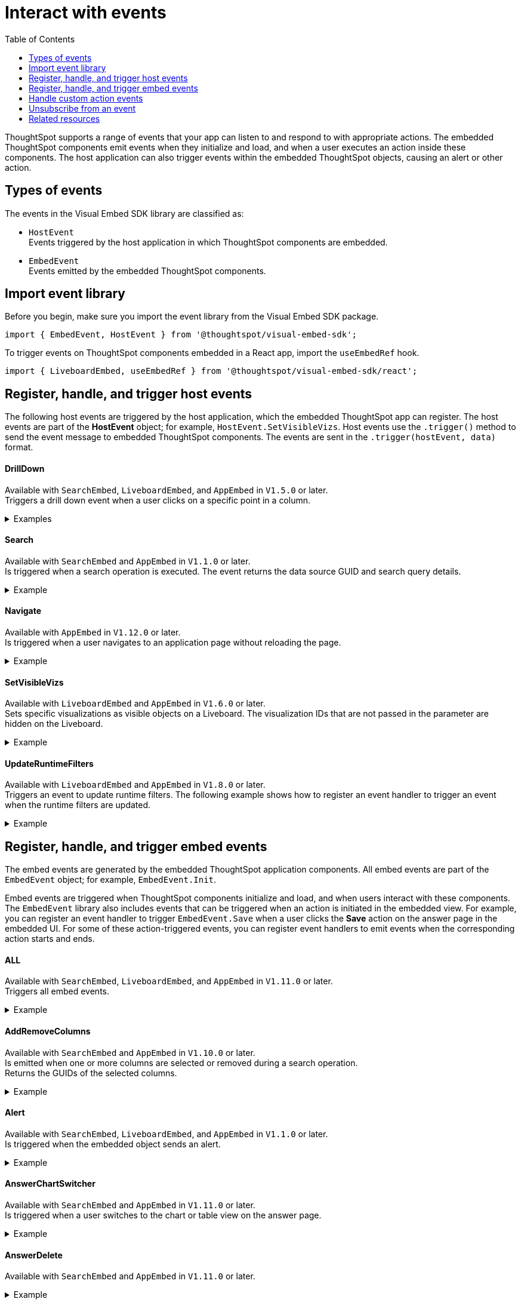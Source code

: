 = Interact with events
:toc: true
:toclevels: 1

:page-title: Embed events
:page-pageid: events
:page-description: You can subscribe to events emitted by the embedded objects and the host application.

ThoughtSpot supports a range of events that your app can listen to and respond to with appropriate actions. The embedded ThoughtSpot components emit events when they initialize and load, and when a user executes an action inside these components. The host application can also trigger events within the embedded ThoughtSpot objects, causing an alert or other action.

== Types of events

The events in the Visual Embed SDK library are classified as:

* `HostEvent` +
Events triggered by the host application in which ThoughtSpot components are embedded.

* `EmbedEvent` +
Events emitted by the embedded ThoughtSpot components.

== Import event library

Before you begin, make sure you import the event library from the Visual Embed SDK package.

[source,javascript]
----
import { EmbedEvent, HostEvent } from '@thoughtspot/visual-embed-sdk';
----

To trigger events on ThoughtSpot components embedded in a React app, import the `useEmbedRef` hook.

[source,javascript]
----
import { LiveboardEmbed, useEmbedRef } from '@thoughtspot/visual-embed-sdk/react';
----

[#host-events]
== Register, handle, and trigger host events
The following host events are triggered by the host application, which the embedded ThoughtSpot app can register.
The host events are part of the *HostEvent* object; for example, `HostEvent.SetVisibleVizs`.
Host events use the `.trigger()` method to send the event message to embedded ThoughtSpot components. The events are sent in the  `.trigger(hostEvent, data)` format.

==== DrillDown
Available with `SearchEmbed`, `LiveboardEmbed`,  and `AppEmbed` in `V1.5.0` or later. +
Triggers a drill down event when a user clicks on a specific point in a column.  +

[div divider]
--
.Examples
[%collapsible]
====
[source,javascript]
----
searchEmbed.trigger(HostEvent.DrillDown, {
        points: clickedPointData,
        autoDrillDown: true,
    });
----
In this example, the `VizPointDoubleClick` event is used for triggering the `DrillDown` event when an area or specific data point on a table or chart is double-clicked.

[source,javascript]
----
searchEmbed.on(EmbedEvent.VizPointDoubleClick, (data) => {
    const {
        payload: clickedPointData
    } = data;
    console.log('>>> called', clickedPointData);
    embed.trigger(HostEvent.DrillDown, {
        points: clickedPointData,
        autoDrillDown: true,
    });
})
----
====
--

==== Search
Available with `SearchEmbed`  and  `AppEmbed` in `V1.1.0` or later. +
Is triggered when a search operation is executed. The event returns the data source GUID and search query details. +
[div divider]
--
.Example
[%collapsible]
====
[source,javascript]
----
searchEmbed.trigger(HostEvent.Search)
----
====
--

==== Navigate

Available with `AppEmbed` in `V1.12.0` or later. +
Is triggered when a user navigates to an application page without reloading the page. +

[div divider]
--
.Example
[%collapsible]
====
[source,javascript]
----
appEmbed.trigger(HostEvent.Navigate, {
   path: 'saved-answer/3da14030-11e4-42b2-8e56-5ee042a8de9e',
   noReload: true
});
----
--

==== SetVisibleVizs
Available with `LiveboardEmbed` and `AppEmbed` in `V1.6.0` or later. +
Sets specific visualizations as visible objects on a Liveboard. The visualization IDs that are not passed in the parameter are hidden on the Liveboard. +

[div divider]
--
.Example
[%collapsible]
====
[source, javascript]
----
liveboardEmbed.trigger(HostEvent.SetVisibleVizs, ['viz1', 'viz2'])
----
====
--


==== UpdateRuntimeFilters
Available with `LiveboardEmbed` and `AppEmbed` in `V1.8.0` or later. +
Triggers an event to update runtime filters. The following example shows how to register an event handler to trigger an event when the runtime filters are updated. +
[div divider]
--
.Example
[%collapsible]
====
[source, javascript]
----
liveboardEmbed.trigger(HostEvent.UpdateRuntimeFilters, [{
    columnName: "state",
    operator: "EQ",
    values: ["michigan"]
}]);
----
====
--

[#embed-events]
== Register, handle, and trigger embed events

The embed events are generated by the embedded ThoughtSpot application components. All embed events are part of the `EmbedEvent` object; for example, `EmbedEvent.Init`.

Embed events are triggered when ThoughtSpot components initialize and load, and when users interact with these components. The `EmbedEvent` library also includes events that can be triggered when an action is initiated in the embedded view. For example, you can register an event handler to trigger `EmbedEvent.Save` when a user clicks the *Save* action on the answer page in the embedded UI. For some of these action-triggered events, you can register event handlers to emit events when the corresponding action starts and ends.

==== ALL
Available with `SearchEmbed`, `LiveboardEmbed`, and `AppEmbed` in `V1.11.0` or later. +
Triggers all embed events. +
[div divider]
--
.Example
[%collapsible]
====
[source, javascript]
----
appEmbed.on(EmbedEvent.ALL, payload => {
    console.log('Embed Events', payload)
})
----
====

--

==== AddRemoveColumns
Available with `SearchEmbed` and `AppEmbed` in `V1.10.0` or later. +
Is emitted when one or more columns are selected or removed during a search operation. +
Returns the GUIDs of the selected columns. +
[div divider]
--
.Example
[%collapsible]
====
[source,Javascript]
----
appEmbed.on(EmbedEvent.AddRemoveColumns, payload => {
    console.log('AddRemoveColumns', payload);
})
----
====

--

==== Alert

Available with `SearchEmbed`, `LiveboardEmbed`, and `AppEmbed` in `V1.1.0` or later. +
Is triggered when the embedded object sends an alert.
[div divider]
--
.Example
[%collapsible]
====
[source]
----
searchEmbed.on(EmbedEvent.Alert)
----
====

--

==== AnswerChartSwitcher

Available with `SearchEmbed` and `AppEmbed` in `V1.11.0` or later. +
Is triggered when a user switches to the chart or table view on the answer page. +
[div divider]
--
.Example
[%collapsible]
====
[source,Javascript]
----
appEmbed.on(EmbedEvent.AnswerChartSwitcher, payload => {
    console.log('switch view', payload);
})
----
====

--

==== AnswerDelete

Available with `SearchEmbed`  and  `AppEmbed` in `V1.11.0` or later. +
[div divider]
--
.Example
[%collapsible]
====
[source,Javascript]
----
 //trigger when action starts
appEmbed.on(EmbedEvent.AnswerDelete, payload => {
    console.log('delete answer', payload)}, {start: true })
 //trigger when action is completed
appEmbed.on(EmbedEvent.AnswerDelete, payload => {
    console.log('delete answer', payload)})
----
====

--

==== AuthInit

Available with `SearchEmbed`, `LiveboardEmbed`,  `AppEmbed` in `V1.1.0` or later. +
Is emitted when authentication is initiated. Returns user GUID as data.
You can also subscribe to the `AuthInit` event to be notified when user authentication is successful, and `AuthExpire` to trigger an alert when an authenticated session expires.
[div divider]
--
.Example
[%collapsible]
====
[source,javascript]
----
appEmbed.on(EmbedEvent.AuthInit, payload => {
    console.log('AuthInit', payload);
})
----
====
--

==== AuthExpire

Available with `SearchEmbed`, `LiveboardEmbed`,  `AppEmbed` in `V1.4.0` or later. +
Indicates if an authenticated session has expired. +

[div divider]
--
.Example
[%collapsible]
====
In this example, the `AuthExpire` event calls the `showAuthExpired` function to show a banner when an authenticated session expires. +

[source,javascript]
----
appEmbed.on(EmbedEvent.AuthExpire, showAuthExpired)
  //show auth expired banner
function showAuthExpired() {
    document.getElementById("authExpiredBanner");
}
----
====

--

==== CopyAEdit

Available with `AppEmbed` in `V1.11.0` or later. +
Is triggered when a user clicks *Copy and edit* on a saved answer. +
[div divider]
--
.Example
[%collapsible]
====
[source,javascript]
----
 //trigger when action starts
appEmbed.on(EmbedEvent.CopyAEdit, payload => {
  console.log('Copy and edit', payload)}, {start: true })
 //trigger when action ends
appEmbed.on(EmbedEvent.CopyAEdit, payload => {
  console.log('Copy and edit', payload)})
----
====

--

==== CopyToClipboard

Available with `SearchEmbed`  and  `AppEmbed` in `V1.11.0` or later. +
Is triggered when a user selects the table cells of an answer and selects *Copy to clipboard* from the context menu. +
[source,javascript]

[div divider]
--
.Example
[%collapsible]
====
----
seachEmbed.on(EmbedEvent.CopyToClipboard, payload => {
    console.log('copy to clipboard', payload);
})
----
====
--

==== CustomAction

Available with `SearchEmbed`, `LiveboardEmbed`, and `AppEmbed` in `V1.1.0` or later. +
Is triggered when a custom action is initiated. +
Returns the custom action ID and the response payload with the answer or Liveboard data.
For more information, see xref:embed-events.adoc#customAction[Custom action events].

[div divider]
--
.Example
[%collapsible]
====
----
appEmbed.on(EmbedEvent.customAction, payload => {
    const data = payload.data;
    if (data.id === 'insert Custom Action ID here') {
        console.log('Custom Action event:', data.embedAnswerData);
    }
})
----
====
--

==== Data

Available with `SearchEmbed`  and  `AppEmbed` in `V1.1.0` or later. +
Is triggered when data pertaining to an answer or Liveboard object is received. +
[source, javascript]
[div divider]
--
.Example
[%collapsible]
====
----
searchEmbed.on(EmbedEvent.Data, payload => {
    console.log('data', payload);
})
----
====

--
==== DataSourceSelected

Available with `SearchEmbed`  and  `AppEmbed` in `V1.1.0` or later. +
Is triggered when one or more data sources are selected. +
Returns the GUIDs of the data sources selected.
[div divider]
--
.Example
[%collapsible]
====
[source, javascript]
----
searchEmbed.on(EmbedEvent.DataSourceSelected, payload => {
    console.log('DataSourceSelected', payload);
})
----
====

--

==== DialogOpen

Available with `SearchEmbed`, `LiveboardEmbed`,  and `AppEmbed` in `V1.6.0` or later. +
Is triggered when a modal dialog is opened.
[div divider]
--
.Example
[%collapsible]
====
[source, javascript]
----
appEmbed.on(EmbedEvent.DialogOpen, payload => {
    console.log('dialog open', payload);
})
----
====

--

==== DialogClose

Available with `SearchEmbed`, `LiveboardEmbed`,  and `AppEmbed` in `V1.6.0` or later. +
Is triggered when a modal dialog is closed.
[div divider]
--
.Example
[%collapsible]
====
[source, javascript]
----
appEmbed.on(EmbedEvent.DialogClose, payload => {
    console.log('dialog close', payload);
})
----
====

--

==== Download

Available with `SearchEmbed`  and  `AppEmbed` in `V1.11.0` or later. +
Is triggered when the *Download* action is initiated on a Liveboard or answer and on download completion. +
[div divider]
--
.Example
[%collapsible]
====
[source,javascript]
----
 //trigger when action starts
searchEmbed.on(EmbedEvent.Download, payload => {
    console.log('download', payload)}, {start: true })
 //trigger when action ends
searchEmbed.on(EmbedEvent.Download, payload => {
    console.log('download', payload)})
----
====

--

==== DownloadAsCSV

Available with `SearchEmbed`  and  `AppEmbed` in `V1.11.0` or later. +
Is triggered when the *Download As CSV* action is initiated on a Liveboard or answer and on download completion. +
[div divider]
--
.Example
[%collapsible]
====
[source,javascript]
----
 //trigger when action starts
searchEmbed.on(EmbedEvent.DownloadAsCSV, payload => {
    console.log('download CSV', payload)}, {start: true })
 //trigger when action ends
searchEmbed.on(EmbedEvent.DownloadAsCSV, payload => {
    console.log('download CSV', payload)})
----
====

--

==== DownloadAsPDF

Available with `SearchEmbed`  and  `AppEmbed` in `V1.11.0` or later. +
Is triggered when a Liveboard or answer object is downloaded as a PDF file and on download completion. +

[div divider]
--
.Example
[%collapsible]
====
[source,javascript]
----
 //trigger when action starts
searchEmbed.on(EmbedEvent.DownloadAsPDF, payload => {
    console.log('download PDF', payload)}, {start: true })
 //trigger when action ends
searchEmbed.on(EmbedEvent.DownloadAsPDF, payload => {
    console.log('download PDF', payload)})
----
====

--

==== DownloadAsXlsx

Available with `SearchEmbed`  and  `AppEmbed` in `V1.11.0` or later. +
Is triggered when the Liveboard or answer data is downloaded as an Excel file and on download completion. +
[div divider]
--
.Example
[%collapsible]
====
[source,javascript]
----
 //trigger when action starts
searchEmbed.on(EmbedEvent.DownloadAsXlsx, payload => {
    console.log('download Xlsx', payload)}, { start: true })
 //trigger when action ends
searchEmbed.on(EmbedEvent.DownloadAsXlsx, payload => {
    console.log('download Xlsx', payload)})
----
====

--

==== Drilldown

Available with `SearchEmbed`, `LiveboardEmbed`,  and `AppEmbed` in `V1.1.0` or later. +
Is triggered when the *Drill down* action is executed. +
Returns the IDs of the column on which the drill down operation was performed, any additional filters applied during the operation, and the columns that were not filtered.
[div divider]
--
.Example
[%collapsible]
====
[source,javascript]
----
searchEmbed.on(EmbedEvent.Drilldown, payload => {
    console.log('Drilldown', payload);
})
----
====

--

==== DrillExclude

Available with `SearchEmbed`  and  `AppEmbed` in `V1.11.0` or later. +
Is triggered when a filter is applied to exclude a data point in the drilled down view. +
Returns the IDs of the column and the filters applied during the operation.
[div divider]
--
.Example
[%collapsible]
====
[source,javascript]
----
appEmbed.on(EmbedEvent.DrillExclude, payload => {
    console.log('Drill exclude', payload);
})
----
====

--


==== DrillInclude

Available with `SearchEmbed`  and  `AppEmbed` in `V1.11.0` or later. +
Is triggered when a filter is applied to include a data point in the drilled down view. +
Returns the IDs of the column and the filters that were applied during the operation.
[div divider]
--
.Example
[%collapsible]
====
[source,javascript]
----
appEmbed.on(EmbedEvent.DrillInclude, payload => {
    console.log('Drill include', payload);
})
----
====

--

==== EditTML
Available with `SearchEmbed`  and  `AppEmbed` in `V1.11.0` or later. +
Is triggered when a user clicks the *Edit TML* action on the answer page.
[div divider]
--
.Example
[%collapsible]
====
[source,javascript]
----
appEmbed.on(EmbedEvent.EditTML, payload => {
    console.log('Edit TML', payload);
})
----
====

--

==== ExportTML

Available with `SearchEmbed`  and  `AppEmbed` in `V1.11.0` or later. +
Is triggered when a user clicks *Export TML* action on the answer page.
[div divider]
--
.Example
[%collapsible]
====
[source,javascript]
----
 //trigger when action starts
searchEmbed.on(EmbedEvent.ExportTML, payload => {
    console.log('Export TML', payload)}, { start: true })
 //trigger when action ends
searchEmbed.on(EmbedEvent.ExportTML, payload => {
    console.log('Export TML', payload)})
----
====
--

==== Error

Available with `SearchEmbed`, `LiveboardEmbed`,  and `AppEmbed` in `V1.1.0` or later. +
Indicates that an error has occurred.
[div divider]
--
.Example
[%collapsible]
====
[source,javascript]
----
SearchEmbed.on(EmbedEvent.Error, showErrorMsg)
//show error messaage
function showErrorMsg() {
    document.getElementById("error");

----
====

--

==== Init

Available with `SearchEmbed`, `LiveboardEmbed`,  and `AppEmbed` in `V1.1.0` or later. +

[div divider]
--
.Example
[%collapsible]
====
Is triggered when the embedded object rendering initializes. In this example, a showLoader function is called to show a loader when the `Init` event is emitted.

[source,javascript]
----
liveboardEmbed.on(EmbedEvent.Init, showLoader)
  //show a loader
function showLoader() {
    document.getElementById("loader");
}
----
====
--

==== LiveboardRendered

Available with `LiveboardEmbed`, `AppEmbed` in `V1.9.1` or later. +
Is emitted when a Liveboard has completed rendering. This event can be used as a hook to trigger other events on a rendered Liveboard.
[div divider]
--
.Examples
[%collapsible]
====
[source,Javascript]
----
liveboardEmbed.on(EmbedEvent.LiveboardRendered, payload => {
    console.log('Liveboard is rendered', payload);
})
----
The following example shows how to trigger `SetVisibleVizs` event using `LiveboardRendered` embed event:

[source, Typescript]
----
const embedRef = useEmbedRef();
const onLiveboardRendered = () => {
embedRef.current.trigger(HostEvent.SetVisibleVizs, ['viz1', 'viz2']);
};
----
====

--

==== Load

Available with `SearchEmbed`, `LiveboardEmbed`,  and `AppEmbed` in `V1.1.0` or later. +
Indicates if the embedded ThoughtSpot object has loaded.
[div divider]
--
.Example
[%collapsible]
====
[source]
----
liveboardEmbed.on(EmbedEvent.Load, hideLoader)
 //hide loader
function hideLoader() {
  document.getElementById("loader");
}
----
====
--

==== NoCookieAccess

Available with `SearchEmbed`, `LiveboardEmbed`,  and `AppEmbed` in `V1.2.0` or later. +
Is emitted when third-party cookies are blocked by a user's browser. +

[div divider]
--
.Example
[%collapsible]
====
In this example, the `NoCookieAccess` event calls the `showCookieSettingsMsg` function to show a message about setting cookies.

[source,javascript]
----
appEmbed.on(EmbedEvent.NoCookieAccess, showCookieSettingsMsg)
----
====

--

==== Pin

Available with `SearchEmbed`  and  `AppEmbed` in `V1.11.0` or later. +
Is triggered when a user tries to pin an answer to a Liveboard.
[div divider]
--
.Example
[%collapsible]
====
[source,javascript]
----
 //trigger when action starts
searchEmbed.on(EmbedEvent.Pin, payload => {
    console.log('pin', payload)
}, {
    start: true
})
 //trigger when action ends
searchEmbed.on(EmbedEvent.Pin, payload => {
    console.log('pin', payload)
})
----
====
--

==== QueryChanged

Available with `SearchEmbed`  and  `AppEmbed` in `V1.4.0` or later. +
Is triggered when a search query is updated.
[div divider]
--
.Example
[%collapsible]
====
[source,javascript]
----
searchEmbed.on(EmbedEvent.QueryChanged, payload => console.log('data', payload))
----
====
--

==== RouteChange
Available with `SearchEmbed`  and  `AppEmbed` in `V1.7.0` or later. +
Is triggered when a user navigates from one page to another in the embedded ThoughtSpot app. This event logs the application page URL accessed by a user.
[div divider]
--
.Example
[%collapsible]
====
[source,javascript]
----
searchEmbed.on(EmbedEvent.RouteChange, payload => console.log('data', payload))
----
====
--
==== Save

Available with `SearchEmbed`  and  `AppEmbed` in `V1.11.0` or later. +
Is triggered when an answer is saved in the embedded view.
[div divider]
--
.Example
[%collapsible]
====

[source,javascript]
----
  //trigger when action starts
searchEmbed.on(EmbedEvent.Save, payload => {
    console.log('Save', payload)
}, {
    start: true
})
  //trigger when action ends
searchEmbed.on(EmbedEvent.Save, payload => {
    console.log('Save', payload)
})
----
====
--

==== SaveAsView

Available with `AppEmbed` in `V1.11.0` or later. +
Is triggered when *Create view* action is initiated on an answer page.

[div divider]
--
--

==== Share

Available with `SearchEmbed`  and  `AppEmbed` in `V1.11.0` or later. +
Is triggered when a user clicks the *Share* icon on the answer page.
[div divider]
--
.Example
[%collapsible]
====
[source,javascript]
----
  //trigger when action starts
searchEmbed.on(EmbedEvent.Share, payload => {
    console.log('Share', payload)
}, {
    start: true
})
  //trigger when action ends
searchEmbed.on(EmbedEvent.Share, payload => {
    console.log('Share', payload)
})
----
====

--

==== SpotIQAnalyze

Available with `SearchEmbed`  and  `AppEmbed` in `V1.11.0` or later. +
Is triggered when the *SpotIQ Analyze* action is initiated on an answer page.
[div divider]
--
.Example
[%collapsible]
====
[source,javascript]
----
  //trigger when action starts
searchEmbed.on(EmbedEvent.SpotIQAnalyze, payload => {
    console.log('SpotIQAnalyze', payload)
}, {
    start: true
})
  //trigger when action ends
searchEmbed.on(EmbedEvent.SpotIQAnalyze, payload => {
    console.log('SpotIQ analyze', payload)
})
----
====
--

==== VizPointClick

Available with `SearchEmbed`, `LiveboardEmbed`,  and `AppEmbed` in `V1.11.0` or later. +
Is triggered when an area or data point on a chart is clicked.
[div divider]
--
.Example
[%collapsible]
====
[source,javascript]
----
searchEmbed.on(EmbedEvent.VizPointClick, payload => {
    console.log('VizPointClick', payload)
})
----
====
--

==== VizPointDoubleClick

Available with `SearchEmbed`, `LiveboardEmbed`,  and `AppEmbed` in `V1.5.0` or later. +
Is triggered when an area or data point on a chart is double-clicked.
[div divider]
--
.Example
[%collapsible]
====

[source,javascript]
----
searchEmbed.on(EmbedEvent.VizPointDoubleClick, payload => {
    console.log('VizPointDoubleClick', payload)
})
----
====
--

////
[div tableContainer]
--
[width="100%" cols="1,2,2,5"]
[options='header']
|======
|Event|Available from|
SDK package|Description
|`ALL`
 +
|[version noBackground]#V1.11.0#|
 `SearchEmbed` +
 `LiveboardEmbed` +
 `AppEmbed` +
a|
Triggers all embed events.

[source, javascript]
----
appEmbed.on(EmbedEvent.ALL, payload => {
    console.log('Embed Events', payload)
})
----
a|`AddRemoveColumns` +
|[version noBackground]#V1.10.0#
 |
`SearchEmbed` +
`AppEmbed` a|
Is triggered when one or more columns are selected when passing search tokens in a search query. +
Returns the GUIDs of the selected columns.

[source,Javascript]
----
appEmbed.on(EmbedEvent.AddRemoveColumns, payload => {
    console.log('AddRemoveColumns', payload);
})
----
|`Alert` +
|[version noBackground]#V1.1.0# +
|
`SearchEmbed` +
`LiveboardEmbed` +
`AppEmbed`
a|

Is triggered when the embedded object sends an alert.
[source]
----
searchEmbed.on(EmbedEvent.Alert)
----
|`AnswerChartSwitcher`|[version noBackground]#V1.11.0#| `SearchEmbed` +
`AppEmbed`

a|Is triggered when a user switches to the chart or table view on the answer page.

[source,Javascript]
----
appEmbed.on(EmbedEvent.AnswerChartSwitcher, payload => {
    console.log('switch view', payload);
})
----

|`AnswerDelete`|[version noBackground]#V1.11.0#| `SearchEmbed` +
`AppEmbed`

a|Is triggered when the `Delete` action clicked on the answer page.

[source,Javascript]
----
 //trigger when action starts
appEmbed.on(EmbedEvent.AnswerDelete, payload => {
    console.log('delete answer', payload)}, {start: true })
 //trigger when action is completed
appEmbed.on(EmbedEvent.AnswerDelete, payload => {
    console.log('delete answer', payload)})
----

|`AuthInit` +
|[version noBackground]#V1.1.0# |`SearchEmbed` +
`LiveboardEmbed` +
`AppEmbed` a|

Is emitted when authentication is initiated. Returns user GUID as data.
You can also subscribe to the `AuthInit` event to be notified when user authentication is successful, and `AuthExpire` to trigger an alert when an authenticated session expires.


[source,javascript]
----
appEmbed.on(EmbedEvent.AuthInit, payload => {
    console.log('AuthInit', payload);
})
----
|`AuthExpire` +
|[version noBackground]#V1.4.0#   |`SearchEmbed` +
`LiveboardEmbed` +
`AppEmbed`
a|
Indicates if an authenticated session has expired. +
In this example, the `AuthExpire` event calls the `showAuthExpired` function to show a banner when an authenticated session expires. +
[source,javascript]
----
appEmbed.on(EmbedEvent.AuthExpire, showAuthExpired)
  //show auth expired banner
function showAuthExpired() {
    document.getElementById("authExpiredBanner");
}
----
|`CopyAEdit`|[version noBackground]#V1.11.0# | `AppEmbed` a|
Is triggered when a user clicks *Copy and edit* on a saved answer. +
[source,javascript]
----
 //trigger when action starts
appEmbed.on(EmbedEvent.CopyAEdit, payload => {
  console.log('Copy and edit', payload)}, {start: true })
 //trigger when action ends
appEmbed.on(EmbedEvent.CopyAEdit, payload => {
  console.log('Copy and edit', payload)})
----
|`CopyToClipboard`|[version noBackground]#V1.11.0# | `SearchEmbed` +
`AppEmbed` a|
Is triggered when a user selects the table cells of an answer and selects *Copy to clipboard* from the context menu. +
[source,javascript]
----
seachEmbed.on(EmbedEvent.CopyToClipboard, payload => {
    console.log('copy to clipboard', payload);
})
----
|`CustomAction` |[version noBackground]#V1.1.0#
|`SearchEmbed` +
`LiveboardEmbed` +
`AppEmbed`  a|
Is triggered when a custom action is initiated. +
Returns the custom action ID and the response payload with the answer or Liveboard data.
For more information, see xref:embed-events.adoc#customAction[Custom action events].
----
appEmbed.on(EmbedEvent.customAction, payload => {
    const data = payload.data;
    if (data.id === 'insert Custom Action ID here') {
        console.log('Custom Action event:', data.embedAnswerData);
    }
})
----
|`Data` |[version noBackground]#V1.1.0# |`SearchEmbed` +
`AppEmbed` + a|
Is triggered when data pertaining to an answer or Liveboard object is received. +
[source, javascript]
----
searchEmbed.on(EmbedEvent.Data, payload => {
    console.log('data', payload);
})
----
|`DataSourceSelected` |[version noBackground]#V1.1.0#
|`SearchEmbed` +
`AppEmbed`  a|
Is triggered when one or more data sources are selected.
Returns the GUIDs of the data sources selected.
[source, javascript]
----
searchEmbed.on(EmbedEvent.DataSourceSelected, payload => {
    console.log('DataSourceSelected', payload);
})
----
|`DialogOpen` | [version noBackground]#V1.6.0#
| `SearchEmbed` +
`LiveboardEmbed` +
`AppEmbed` a|
Is triggered when a modal dialog is opened.
[source, javascript]
----
appEmbed.on(EmbedEvent.DialogOpen, payload => {
    console.log('dialog open', payload);
})
----
|`DialogClose` |[version noBackground]#V1.6.0#

| `SearchEmbed` +
`LiveboardEmbed` +
`AppEmbed` a| Is triggered when a modal dialog is closed.
[source, javascript]
----
appEmbed.on(EmbedEvent.DialogClose, payload => {
    console.log('dialog close', payload);
})
----
|`Download`|[version noBackground]#V1.11.0# |`SearchEmbed` +
`AppEmbed` a|
Is triggered when the *Download* action is initiated on a Liveboard or answer and on download completion. +
[source,javascript]
----
 //trigger when action starts
searchEmbed.on(EmbedEvent.Download, payload => {
    console.log('download', payload)}, {start: true })
 //trigger when action ends
searchEmbed.on(EmbedEvent.Download, payload => {
    console.log('download', payload)})
----
|`DownloadAsCSV`|[version noBackground]#V1.11.0# |`SearchEmbed` +
`AppEmbed` a|
Is triggered when the *Download As CSV* action is initiated on a Liveboard or answer and on download completion. +
[source,javascript]
----
 //trigger when action starts
searchEmbed.on(EmbedEvent.DownloadAsCSV, payload => {
    console.log('download CSV', payload)}, {start: true })
 //trigger when action ends
searchEmbed.on(EmbedEvent.DownloadAsCSV, payload => {
    console.log('download CSV', payload)})
----
|`DownloadAsPDF`|[version noBackground]#V1.11.0# |`SearchEmbed` +
`AppEmbed` a|
Is triggered when a Liveboard or answer object is downloaded as a PDF file and on download completion. +

[source,javascript]
----
 //trigger when action starts
searchEmbed.on(EmbedEvent.DownloadAsPDF, payload => {
    console.log('download PDF', payload)}, {start: true })
 //trigger when action ends
searchEmbed.on(EmbedEvent.DownloadAsPDF, payload => {
    console.log('download PDF', payload)})
----
|`DownloadAsXlsx`|[version noBackground]#V1.11.0# |`SearchEmbed` +
`AppEmbed` a|
Is triggered when the Liveboard or answer data is downloaded as an Excel file and on download completion. +

[source,javascript]
----
 //trigger when action starts
searchEmbed.on(EmbedEvent.DownloadAsXlsx, payload => {
    console.log('download Xlsx', payload)}, { start: true })
 //trigger when action ends
searchEmbed.on(EmbedEvent.DownloadAsXlsx, payload => {
    console.log('download Xlsx', payload)})
----
|`Drilldown` | [version noBackground]#V1.1.0#
| `SearchEmbed` +
`LiveboardEmbed` +
`AppEmbed` a|
Is triggered when the *Drill down* action is executed. +
Returns the IDs of the column on which the drill down operation was performed, any additional filters applied during the operation, and the columns that were not filtered.

[source,javascript]
----
searchEmbed.on(EmbedEvent.Drilldown, payload => {
    console.log('Drilldown', payload);
})
----
|`DrillExclude`|[version noBackground]#V1.11.0# | `SearchEmbed` +
`AppEmbed` a|
Is triggered when a filter is applied to exclude a data point in the drilled down view. +
Returns the IDs of the column and the filters applied during the operation.
[source,javascript]
----
appEmbed.on(EmbedEvent.DrillExclude, payload => {
    console.log('Drill exclude', payload);
})
----
|`DrillInclude`|[version noBackground]#V1.11.0# | `SearchEmbed` +
`AppEmbed` a|
Is triggered when a filter is applied to include a data point in the drilled down view. +
Returns the IDs of the column and the filters that were applied during the operation.
[source,javascript]
----
appEmbed.on(EmbedEvent.DrillInclude, payload => {
    console.log('Drill include', payload);
})
----
|`EditTML`|[version noBackground]#V1.11.0#| `SearchEmbed` +
`AppEmbed` a|
Is triggered when a user clicks the *Edit TML* action on the answer page.
[source,javascript]
----
appEmbed.on(EmbedEvent.EditTML, payload => {
    console.log('Edit TML', payload);
})
----
|`ExportTML`|[version noBackground]#V1.11.0# |`SearchEmbed` +
`AppEmbed` a|
Is triggered when a user clicks *Export TML* action on the answer page.
[source,javascript]
----
 //trigger when action starts
searchEmbed.on(EmbedEvent.ExportTML, payload => {
    console.log('Export TML', payload)}, { start: true })
 //trigger when action ends
searchEmbed.on(EmbedEvent.ExportTML, payload => {
    console.log('Export TML', payload)})
----
|`Error` |[version noBackground]#V1.1.0#
|`SearchEmbed` +
`LiveboardEmbed` +
`AppEmbed` a|
Indicates that an error has occurred.
[source,javascript]
----
SearchEmbed.on(EmbedEvent.Error, showErrorMsg)
//show error messaage
function showErrorMsg() {
    document.getElementById("error");

----
|`Init` |[version noBackground]#V1.1.0#
|`SearchEmbed` +
`LiveboardEmbed` +
`AppEmbed` a|
Is triggered when the embedded object rendering initializes. In this example, a showLoader function is called to show a loader when the `Init` event is emitted.

[source,javascript]
----
liveboardEmbed.on(EmbedEvent.Init, showLoader)
  //show a loader
function showLoader() {
    document.getElementById("loader");
}
----

|`LiveboardRendered` |[version noBackground]#V1.9.1#
| `LiveboardEmbed` +
`AppEmbed` a|
Is emitted when a Liveboard has completed rendering. This event can be used as a hook to trigger other events on a rendered Liveboard.
[source,Javascript]
----
liveboardEmbed.on(EmbedEvent.LiveboardRendered, payload => {
    console.log('Liveboard is rendered', payload);
})
----
The following example shows how to trigger `SetVisibleVizs` event using `LiveboardRendered` embed event:

[source, Typescript]
----
const embedRef = useEmbedRef();
const onLiveboardRendered = () => {
embedRef.current.trigger(HostEvent.SetVisibleVizs, ['viz1', 'viz2']);
};
----
|`Load` |[version noBackground]#V1.1.0#
 | `SearchEmbed` +
`LiveboardEmbed` +
`AppEmbed` a|
Indicates if the embedded ThoughtSpot object has loaded.
[source]
----
liveboardEmbed.on(EmbedEvent.Load, hideLoader)
 //hide loader
function hideLoader() {
  document.getElementById("loader");
}
----

|`NoCookieAccess` |[version noBackground]#V1.2.0#
| `SearchEmbed` +
`LiveboardEmbed` +
`AppEmbed` a|
Is emitted when third-party cookies are blocked by a user's browser. +
In this example, the `NoCookieAccess` event calls the `showCookieSettingsMsg` function to show a message about setting cookies.
[source,javascript]
----
appEmbed.on(EmbedEvent.NoCookieAccess, showCookieSettingsMsg)
----

|`Pin`|[version noBackground]#V1.11.0# | `SearchEmbed` +
`AppEmbed` a|

[source,javascript]
----
 //trigger when action starts
searchEmbed.on(EmbedEvent.Pin, payload => {
    console.log('pin', payload)
}, {
    start: true
})
 //trigger when action ends
searchEmbed.on(EmbedEvent.Pin, payload => {
    console.log('pin', payload)
})
----
|`QueryChanged` |[version noBackground]#V1.4.0#
| `SearchEmbed` +
`AppEmbed` a|
Is triggered when a search query is updated.
[source,javascript]
----
searchEmbed.on(EmbedEvent.QueryChanged, payload => console.log('data', payload))
----
|`RouteChange` |[version noBackground]#V1.7.0#
| `AppEmbed` a|
Is triggered when a user navigates from one page to another in the embedded ThoughtSpot app. This event logs the application page URL accessed by a user.
[source,javascript]
----
searchEmbed.on(EmbedEvent.RouteChange, payload => console.log('data', payload))
----
|`Save` |[version noBackground]#V1.11.0#
| `SearchEmbed`  +
`AppEmbed`
a|
Is triggered when an answer is saved in the embedded view.

[source,javascript]
----
  //trigger when action starts
searchEmbed.on(EmbedEvent.Save, payload => {
    console.log('Save', payload)
}, {
    start: true
})
  //trigger when action ends
searchEmbed.on(EmbedEvent.Save, payload => {
    console.log('Save', payload)
})
----
|`SaveAsView`|[version noBackground]#V1.11.0#|
`AppEmbed` a|
Is triggered when Create view action is clicked on an answer page.

|`Share`|[version noBackground]#V1.11.0# |`SearchEmbed` +
`AppEmbed` a|
Is triggered when a user clicks the *Share* icon on the answer page.
[source,javascript]
----
  //trigger when action starts
searchEmbed.on(EmbedEvent.Share, payload => {
    console.log('Share', payload)
}, {
    start: true
})
  //trigger when action ends
searchEmbed.on(EmbedEvent.Share, payload => {
    console.log('Share', payload)
})
----
|`SpotIQAnalyze`|[version noBackground]#V1.11.0#|`SearchEmbed` +
`AppEmbed` a|
Is triggered when the *SpotIQ Analyze* action is clicked on an answer page.

[source,javascript]
----
  //trigger when action starts
searchEmbed.on(EmbedEvent.SpotIQAnalyze, payload => {
    console.log('SpotIQAnalyze', payload)
}, {
    start: true
})
  //trigger when action ends
searchEmbed.on(EmbedEvent.SpotIQAnalyze, payload => {
    console.log('SpotIQ analyze', payload)
})
----
|`VizPointClick`|[version noBackground]#V1.11.0# |  `SearchEmbed` +
`LiveboardEmbed` +
`AppEmbed` a|
Is triggered when an area or data point on a chart is clicked.
[source,javascript]
----
searchEmbed.on(EmbedEvent.VizPointClick, payload => {
    console.log('VizPointClick', payload)
})
----
|`VizPointDoubleClick` |[version noBackground]#V1.5.0#
| `SearchEmbed` +
`LiveboardEmbed` +
`AppEmbed` a|
Is triggered when an area or data point on a chart or table is double-clicked.
[source,javascript]
----
searchEmbed.on(EmbedEvent.VizPointDoubleClick, payload => {
    console.log('VizPointDoubleClick', payload)
})
----
|======
--
////
[#customAction]
== Handle custom action events

If you have added a xref:customize-actions-menu.adoc[custom action], you must register an event handler to send data in a payload when the custom action is triggered:

[source, javascript]
----
searchEmbed.on(EmbedEvent.customAction, payload => {
    const data = payload.data;
    if (data.id === 'insert Custom Action ID here') {
        console.log('Custom Action event:', data.embedAnswerData);
    }
})
----

== Unsubscribe from an event

The following example shows how to unsubscribe from an event:

[source, javascript]
----
appEmbed.off(EmbedEvent.AuthInit)
----

////
== Embed events

The embed events are generated by the embedded ThoughtSpot application components. All embed events are part of the *EmbedEvent* object; for example,  `EmbedEvent.AuthInit`.

[width="100%" cols="2,7,3,3"]
[options='header']
|====
|Event| Description |SDK version| SDK version and Embed package
|`AddRemoveColumns`| Is triggered when a column is selected. The event returns the GUIDs of the selected columns.|Version 1.10.0 or later|
`SearchEmbed`

`LiveboardEmbed`

`AppEmbed`
|`Alert`
|Is triggered when the embedded object sends an alert.|Version 1.1.0 or later | `SearchEmbed`

`LiveboardEmbed`

`AppEmbed`

|`AuthInit`
| Indicates if a user authentication has either succeeded or failed. The event returns the `IsLoggedIn` attribute with a boolean value.| Version 1.1.0 or later |`SearchEmbed`

`LiveboardEmbed`

`AppEmbed`
|`AuthExpire`|Indicates if an authenticated session has expired. | Version 1.4.0 or later| `SearchEmbed`

`LiveboardEmbed`

`AppEmbed`


|`CustomAction` |Is triggered when a custom action is initiated. The event returns the custom action ID and the response payload with the answer or Liveboard data.| Version 1.1.0 or later | `SearchEmbed`

`LiveboardEmbed`

`AppEmbed`
|`Data`| Indicates that the answer data or Liveboard object is received. | Version 1.1.0 or later| `SearchEmbed`

`AppEmbed`

|`DataSourceSelected`|Is triggered when one or more data sources are selected. The event returns the GUIDs of the data sources selected.| Version 1.1.0 or later | `SearchEmbed`

`AppEmbed`
|`Drilldown`|Is triggered when the drill down action is executed. The event returns the IDs of the column on which the drill down operation was performed, any additional filters applied during the operation, and the columns that were not filtered.|Version 1.1.0 or later| `SearchEmbed`

`LiveboardEmbed`

`AppEmbed`

|`DialogOpen`|Is triggered when a modal dialog is opened.|Version 1.6.0 or later | `SearchEmbed`

`LiveboardEmbed`

`AppEmbed`

|`DialogClose`|Is triggered when a modal dialog is closed.|Version 1.6.0 or later | `SearchEmbed`

`LiveboardEmbed`

`AppEmbed`

|`Error`|Indicates that an error has occurred. |Version 1.1.0 or later | `SearchEmbed`

`LiveboardEmbed`

`AppEmbed`
|`Init`|Indicates if the embedded object rendering has initialized.| Version 1.1.0 or later| `SearchEmbed`

`LiveboardEmbed`

`AppEmbed`
|`Load`|Indicates if the embedded ThoughtSpot object has loaded. | Version 1.1.0 or later| `SearchEmbed`

`LiveboardEmbed`

`AppEmbed`

|`LiveboardRendered`|Is emitted when a Liveboard has completed rendering. This event can be used as a hook to trigger other events on a rendered Liveboard.|Version 1.9.1 or later | `LiveboardEmbed`

`AppEmbed`

|`NoCookieAccess`|Is emitted when third-party cookies are blocked by a user's browser.|Version 1.2.0 or later| `SearchEmbed`

`LiveboardEmbed`

`AppEmbed`

|`QueryChanged`|Is triggered when a search query is updated. | Version 1.4.0 or later | `SearchEmbed`

`AppEmbed`
|`RouteChange`|Is triggered when a user navigates from one page to another in the embedded ThoughtSpot app. This event logs the application page URL accessed by a user. | Version 1.7.0 or later| `AppEmbed`

|`VizPointDoubleClick`|Indicates that a double-click event has been triggered on a table or chart. |Version 1.5.0 or later| `LiveboardEmbed`

`AppEmbed`

|====
////

== Related resources

* For a complete list of event types that you can register, see  link:{{visualEmbedSDKPrefix}}/enums/EmbedEvent.html[EmbedEvent, window=_blank] and link:{{visualEmbedSDKPrefix}}/enums/HostEvent.html[HostEvent, window=_blank].
* For information about triggering events on React components, see xref:embed-ts-react-app.adoc[Embed ThoughtSpot in a React app].
